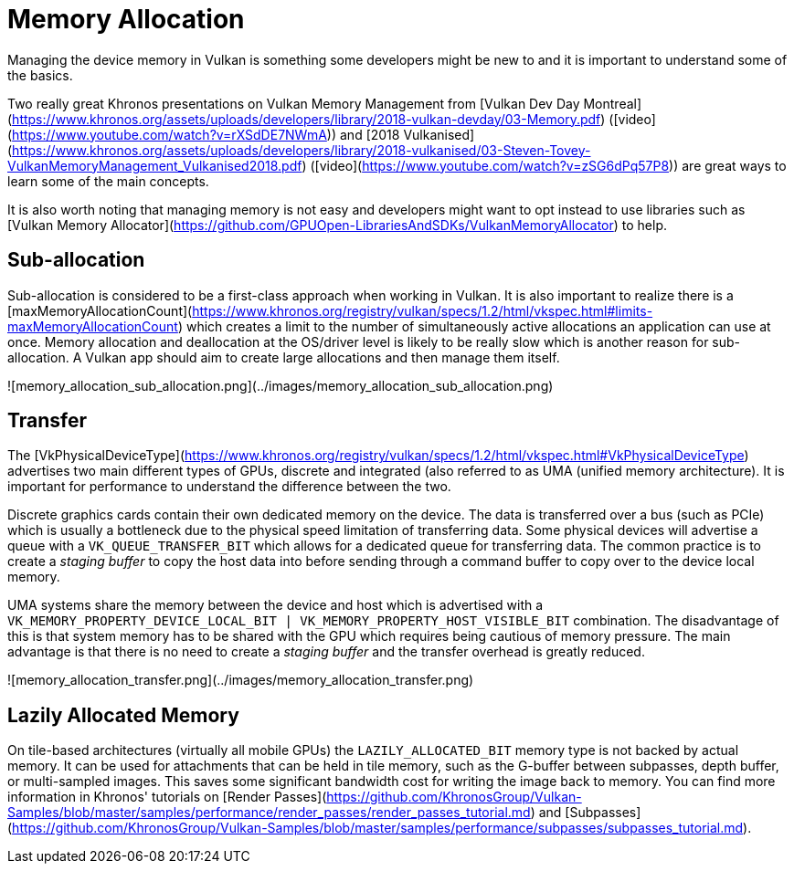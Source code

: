 # Memory Allocation

Managing the device memory in Vulkan is something some developers might be new to and it is important to understand some of the basics.

Two really great Khronos presentations on Vulkan Memory Management from [Vulkan Dev Day Montreal](https://www.khronos.org/assets/uploads/developers/library/2018-vulkan-devday/03-Memory.pdf) ([video](https://www.youtube.com/watch?v=rXSdDE7NWmA)) and [2018 Vulkanised](https://www.khronos.org/assets/uploads/developers/library/2018-vulkanised/03-Steven-Tovey-VulkanMemoryManagement_Vulkanised2018.pdf) ([video](https://www.youtube.com/watch?v=zSG6dPq57P8)) are great ways to learn some of the main concepts.

It is also worth noting that managing memory is not easy and developers might want to opt instead to use libraries such as [Vulkan Memory Allocator](https://github.com/GPUOpen-LibrariesAndSDKs/VulkanMemoryAllocator) to help.

## Sub-allocation

Sub-allocation is considered to be a first-class approach when working in Vulkan. It is also important to realize there is a [maxMemoryAllocationCount](https://www.khronos.org/registry/vulkan/specs/1.2/html/vkspec.html#limits-maxMemoryAllocationCount) which creates a limit to the number of simultaneously active allocations an application can use at once. Memory allocation and deallocation at the OS/driver level is likely to be really slow which is another reason for sub-allocation. A Vulkan app should aim to create large allocations and then manage them itself.

![memory_allocation_sub_allocation.png](../images/memory_allocation_sub_allocation.png)

## Transfer

The [VkPhysicalDeviceType](https://www.khronos.org/registry/vulkan/specs/1.2/html/vkspec.html#VkPhysicalDeviceType) advertises two main different types of GPUs, discrete and integrated (also referred to as UMA (unified memory architecture). It is important for performance to understand the difference between the two.

Discrete graphics cards contain their own dedicated memory on the device. The data is transferred over a bus (such as PCIe) which is usually a bottleneck due to the physical speed limitation of transferring data. Some physical devices will advertise a queue with a `VK_QUEUE_TRANSFER_BIT` which allows for a dedicated queue for transferring data. The common practice is to create a _staging buffer_ to copy the host data into before sending through a command buffer to copy over to the device local memory.

UMA systems share the memory between the device and host which is advertised with a `VK_MEMORY_PROPERTY_DEVICE_LOCAL_BIT | VK_MEMORY_PROPERTY_HOST_VISIBLE_BIT` combination. The disadvantage of this is that system memory has to be shared with the GPU which requires being cautious of memory pressure. The main advantage is that there is no need to create a _staging buffer_ and the transfer overhead is greatly reduced.

![memory_allocation_transfer.png](../images/memory_allocation_transfer.png)

## Lazily Allocated Memory

On tile-based architectures (virtually all mobile GPUs) the `LAZILY_ALLOCATED_BIT` memory type is not backed by actual memory. It can be used for attachments that can be held in tile memory, such as the G-buffer between subpasses, depth buffer, or multi-sampled images. This saves some significant bandwidth cost for writing the image back to memory. You can find more information in Khronos' tutorials on [Render Passes](https://github.com/KhronosGroup/Vulkan-Samples/blob/master/samples/performance/render_passes/render_passes_tutorial.md) and [Subpasses](https://github.com/KhronosGroup/Vulkan-Samples/blob/master/samples/performance/subpasses/subpasses_tutorial.md).
